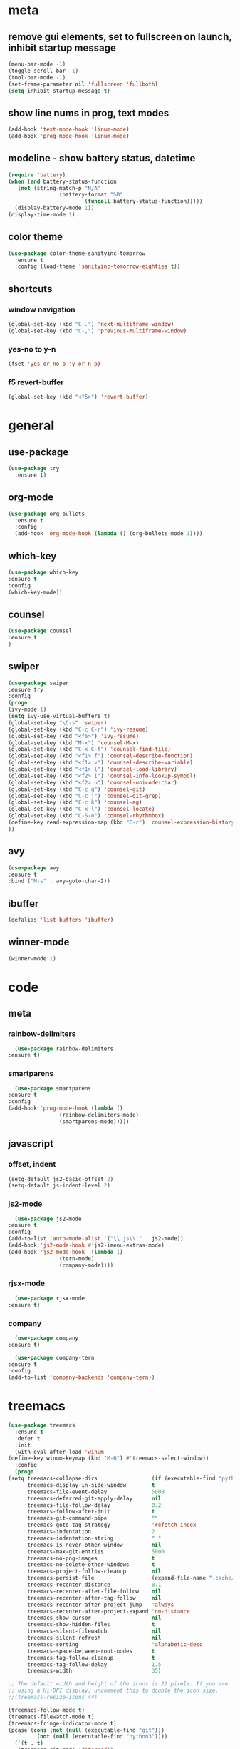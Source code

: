 * meta
** remove gui elements, set to fullscreen on launch, inhibit startup message
   #+BEGIN_SRC emacs-lisp
     (menu-bar-mode -1)
     (toggle-scroll-bar -1) 
     (tool-bar-mode -1)
     (set-frame-parameter nil 'fullscreen 'fullboth)
     (setq inhibit-startup-message t)
   #+END_SRC
** show line nums in prog, text modes
   #+BEGIN_SRC emacs-lisp
     (add-hook 'text-mode-hook 'linum-mode)
     (add-hook 'prog-mode-hook 'linum-mode)
   #+END_SRC
** modeline - show battery status, datetime
   #+BEGIN_SRC emacs-lisp
     (require 'battery)
     (when (and battery-status-function
		(not (string-match-p "N/A"
				     (battery-format "%B"
						     (funcall battery-status-function)))))
       (display-battery-mode 1))
     (display-time-mode 1)
   #+END_SRC
** color theme
   #+BEGIN_SRC emacs-lisp
     (use-package color-theme-sanityinc-tomorrow
       :ensure t
       :config (load-theme 'sanityinc-tomorrow-eighties t))
   #+END_SRC
** shortcuts
*** window navigation
    #+BEGIN_SRC emacs-lisp
      (global-set-key (kbd "C-.") 'next-multiframe-window)
      (global-set-key (kbd "C-,") 'previous-multiframe-window)
    #+END_SRC
*** yes-no to y-n
    #+BEGIN_SRC emacs-lisp
      (fset 'yes-or-no-p 'y-or-n-p)
    #+END_SRC
*** f5 revert-buffer
    #+BEGIN_SRC emacs-lisp
      (global-set-key (kbd "<f5>") 'revert-buffer)
    #+END_SRC
* general
** use-package
   #+BEGIN_SRC emacs-lisp
     (use-package try
       :ensure t)
   #+END_SRC
** org-mode
   #+BEGIN_SRC emacs-lisp
     (use-package org-bullets
       :ensure t
       :config
       (add-hook 'org-mode-hook (lambda () (org-bullets-mode 1))))
   #+END_SRC
** which-key
   #+BEGIN_SRC emacs-lisp
     (use-package which-key
     :ensure t
     :config
     (which-key-mode))
   #+END_SRC
** counsel
   #+BEGIN_SRC emacs-lisp
     (use-package counsel
     :ensure t
     )
   #+END_SRC
** swiper
   #+BEGIN_SRC emacs-lisp
     (use-package swiper
     :ensure try
     :config
     (progn
     (ivy-mode 1)
     (setq ivy-use-virtual-buffers t)
     (global-set-key "\C-s" 'swiper)
     (global-set-key (kbd "C-c C-r") 'ivy-resume)
     (global-set-key (kbd "<f6>") 'ivy-resume)
     (global-set-key (kbd "M-x") 'counsel-M-x)
     (global-set-key (kbd "C-x C-f") 'counsel-find-file)
     (global-set-key (kbd "<f1> f") 'counsel-describe-function)
     (global-set-key (kbd "<f1> v") 'counsel-describe-variable)
     (global-set-key (kbd "<f1> l") 'counsel-load-library)
     (global-set-key (kbd "<f2> i") 'counsel-info-lookup-symbol)
     (global-set-key (kbd "<f2> u") 'counsel-unicode-char)
     (global-set-key (kbd "C-c g") 'counsel-git)
     (global-set-key (kbd "C-c j") 'counsel-git-grep)
     (global-set-key (kbd "C-c k") 'counsel-ag)
     (global-set-key (kbd "C-x l") 'counsel-locate)
     (global-set-key (kbd "C-S-o") 'counsel-rhythmbox)
     (define-key read-expression-map (kbd "C-r") 'counsel-expression-history)
     ))
   #+END_SRC
** avy
   #+BEGIN_SRC emacs-lisp
     (use-package avy
     :ensure t
     :bind ("M-s" . avy-goto-char-2))
   #+END_SRC
** ibuffer
   #+BEGIN_SRC emacs-lisp
     (defalias 'list-buffers 'ibuffer)
   #+END_SRC
** winner-mode
   #+BEGIN_SRC emacs-lisp
     (winner-mode 1)
   #+END_SRC
* code
** meta
*** rainbow-delimiters
    #+BEGIN_SRC emacs-lisp
      (use-package rainbow-delimiters
	:ensure t)
    #+END_SRC
*** smartparens
    #+BEGIN_SRC emacs-lisp
      (use-package smartparens
	:ensure t
	:config
	(add-hook 'prog-mode-hook (lambda ()
				    (rainbow-delimiters-mode)
				    (smartparens-mode)))))
    #+END_SRC
** javascript
*** offset, indent
    #+BEGIN_SRC emacs-lisp
      (setq-default js2-basic-offset 2)
      (setq-default js-indent-level 2)
    #+END_SRC
*** js2-mode
    #+BEGIN_SRC emacs-lisp
      (use-package js2-mode
	:ensure t
	:config
	(add-to-list 'auto-mode-alist '("\\.js\\'" . js2-mode))
	(add-hook 'js2-mode-hook #'js2-imenu-extras-mode)
	(add-hook 'js2-mode-hook  (lambda ()
				    (tern-mode)
				    (company-mode))))
    #+END_SRC
*** rjsx-mode
    #+BEGIN_SRC emacs-lisp
      (use-package rjsx-mode
	:ensure t)
    #+END_SRC
*** company
    #+BEGIN_SRC emacs-lisp
      (use-package company
	:ensure t)

      (use-package company-tern
	:ensure t
	:config
	(add-to-list 'company-backends 'company-tern))
    #+END_SRC
* treemacs
  #+BEGIN_SRC emacs-lisp
    (use-package treemacs
      :ensure t
      :defer t
      :init
      (with-eval-after-load 'winum
	(define-key winum-keymap (kbd "M-0") #'treemacs-select-window))
      :config
      (progn
	(setq treemacs-collapse-dirs                 (if (executable-find "python") 3 0)
	      treemacs-display-in-side-window        t
	      treemacs-file-event-delay              5000
	      treemacs-deferred-git-apply-delay      nil
	      treemacs-file-follow-delay             0.2
	      treemacs-follow-after-init             t
	      treemacs-git-command-pipe              ""
	      treemacs-goto-tag-strategy             'refetch-index
	      treemacs-indentation                   2
	      treemacs-indentation-string            " "
	      treemacs-is-never-other-window         nil
	      treemacs-max-git-entries               5000
	      treemacs-no-png-images                 t
	      treemacs-no-delete-other-windows       t
	      treemacs-project-follow-cleanup        nil
	      treemacs-persist-file                  (expand-file-name ".cache/treemacs-persist" user-emacs-directory)
	      treemacs-recenter-distance             0.1
	      treemacs-recenter-after-file-follow    nil
	      treemacs-recenter-after-tag-follow     nil
	      treemacs-recenter-after-project-jump   'always
	      treemacs-recenter-after-project-expand 'on-distance
	      treemacs-show-cursor                   nil
	      treemacs-show-hidden-files             t
	      treemacs-silent-filewatch              nil
	      treemacs-silent-refresh                nil
	      treemacs-sorting                       'alphabetic-desc
	      treemacs-space-between-root-nodes      t
	      treemacs-tag-follow-cleanup            t
	      treemacs-tag-follow-delay              1.5
	      treemacs-width                         35)

	;; The default width and height of the icons is 22 pixels. If you are
	;; using a Hi-DPI display, uncomment this to double the icon size.
	;;(treemacs-resize-icons 44)

	(treemacs-follow-mode t)
	(treemacs-filewatch-mode t)
	(treemacs-fringe-indicator-mode t)
	(pcase (cons (not (null (executable-find "git")))
		     (not (null (executable-find "python3"))))
	  (`(t . t)
	   (treemacs-git-mode 'deferred))
	  (`(t . _)
	   (treemacs-git-mode 'simple))))
      :bind
      (:map global-map
	    ("M-0"       . treemacs-select-window)
	    ("C-x t 1"   . treemacs-delete-other-windows)
	    ("C-x t t"   . treemacs)
	    ("C-x t B"   . treemacs-bookmark)
	    ("C-x t C-t" . treemacs-find-file)
	    ("C-x t M-t" . treemacs-find-tag)))

    (use-package treemacs-projectile
      :after treemacs projectile
      :ensure t)

    ;;(use-package treemacs-icons-dired
    ;;  :after treemacs dired
    ;;  :ensure t
    ;;  :config (treemacs-icons-dired-mode))

    ;;(use-package treemacs-magit
    ;;  :after treemacs magit

    ;;  :ensure t)
  #+END_SRC
  (custom-set-variables
  ;; custom-set-variables was added by Custom.
  ;; If you edit it by hand, you could mess it up, so be careful.
  ;; Your init file should contain only one such instance.
  ;; If there is more than one, they won't work right.
  '(display-time-24hr-format t)
  '(display-time-day-and-date t)
  )
  
